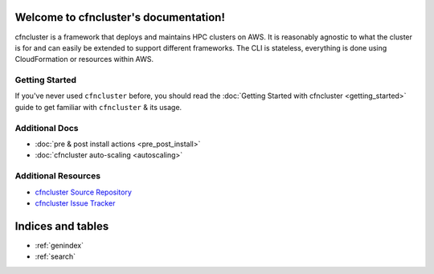 .. cfncluster documentation master file, created by
   sphinx-quickstart on Wed Nov  5 07:56:13 2014.
   You can adapt this file completely to your liking, but it should at least
   contain the root `toctree` directive.

Welcome to cfncluster's documentation!
======================================

cfncluster is a framework that deploys and maintains HPC clusters on AWS. It is reasonably agnostic to what the cluster is for and can easily be extended to support different frameworks. The CLI is stateless, everything is done using CloudFormation or resources within AWS.

Getting Started
---------------

If you've never used ``cfncluster`` before, you should read the :doc:`Getting Started with cfncluster <getting_started>` guide to get familiar with ``cfncluster`` & its usage.

Additional Docs
---------------

* :doc:`pre & post install actions <pre_post_install>`
* :doc:`cfncluster auto-scaling <autoscaling>`

Additional Resources
--------------------

* `cfncluster Source Repository`_
* `cfncluster Issue Tracker`_

.. _cfncluster Issue Tracker: https://github.com/awslabs/cfncluster/issues
.. _cfncluster Source Repository: https://github.com/awslabs/cfncluster

Indices and tables
==================

* :ref:`genindex`
* :ref:`search`

